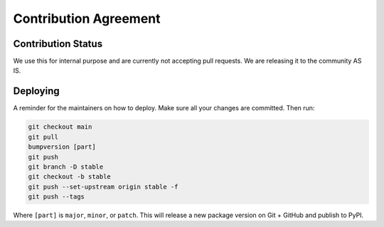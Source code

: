 **********************
Contribution Agreement
**********************

Contribution Status
===================
We use this for internal purpose and are currently not accepting pull requests. We are releasing it to the community AS IS.

.. _CONTRIBUTING_Deploying:

Deploying
=========

A reminder for the maintainers on how to deploy.
Make sure all your changes are committed.
Then run:

.. code-block:: bash

  git checkout main
  git pull
  bumpversion [part]
  git push
  git branch -D stable
  git checkout -b stable
  git push --set-upstream origin stable -f
  git push --tags

Where ``[part]`` is ``major``, ``minor``, or ``patch``.
This will release a new package version on Git + GitHub and publish to PyPI.
